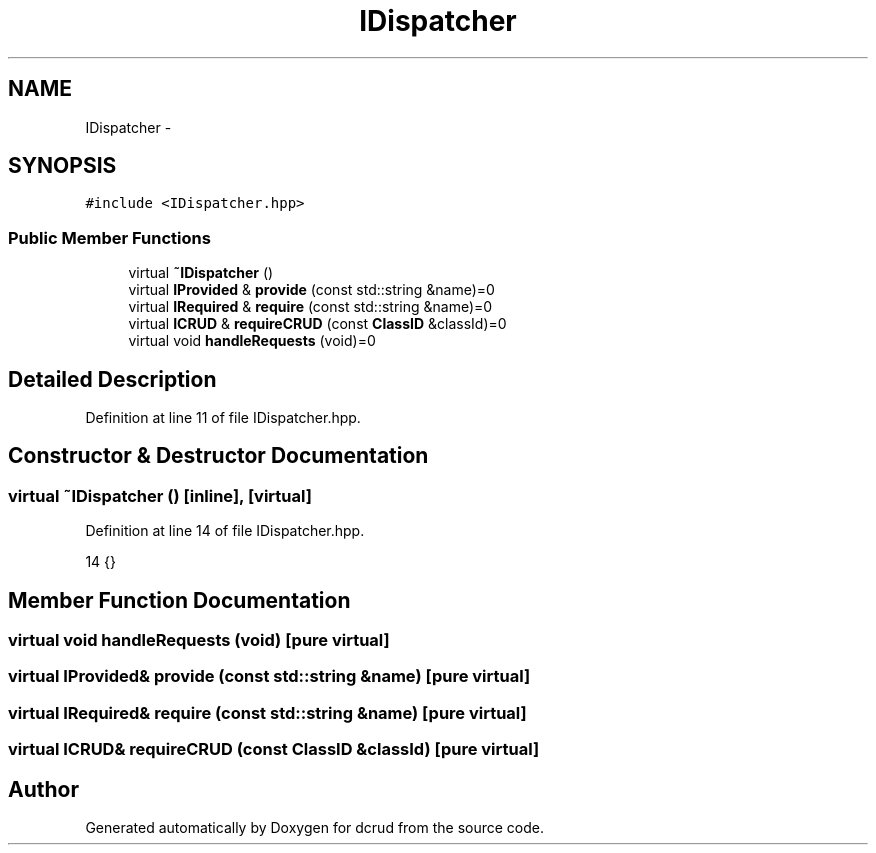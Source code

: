 .TH "IDispatcher" 3 "Sat Jan 9 2016" "Version 0.0.0" "dcrud" \" -*- nroff -*-
.ad l
.nh
.SH NAME
IDispatcher \- 
.SH SYNOPSIS
.br
.PP
.PP
\fC#include <IDispatcher\&.hpp>\fP
.SS "Public Member Functions"

.in +1c
.ti -1c
.RI "virtual \fB~IDispatcher\fP ()"
.br
.ti -1c
.RI "virtual \fBIProvided\fP & \fBprovide\fP (const std::string &name)=0"
.br
.ti -1c
.RI "virtual \fBIRequired\fP & \fBrequire\fP (const std::string &name)=0"
.br
.ti -1c
.RI "virtual \fBICRUD\fP & \fBrequireCRUD\fP (const \fBClassID\fP &classId)=0"
.br
.ti -1c
.RI "virtual void \fBhandleRequests\fP (void)=0"
.br
.in -1c
.SH "Detailed Description"
.PP 
Definition at line 11 of file IDispatcher\&.hpp\&.
.SH "Constructor & Destructor Documentation"
.PP 
.SS "virtual ~\fBIDispatcher\fP ()\fC [inline]\fP, \fC [virtual]\fP"

.PP
Definition at line 14 of file IDispatcher\&.hpp\&.
.PP
.nf
14 {}
.fi
.SH "Member Function Documentation"
.PP 
.SS "virtual void handleRequests (void)\fC [pure virtual]\fP"

.SS "virtual \fBIProvided\fP& provide (const std::string &name)\fC [pure virtual]\fP"

.SS "virtual \fBIRequired\fP& require (const std::string &name)\fC [pure virtual]\fP"

.SS "virtual \fBICRUD\fP& requireCRUD (const \fBClassID\fP &classId)\fC [pure virtual]\fP"


.SH "Author"
.PP 
Generated automatically by Doxygen for dcrud from the source code\&.
